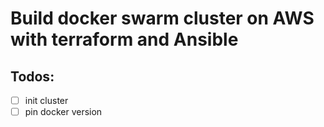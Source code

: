 * Build docker swarm cluster on AWS with terraform and Ansible
** Todos:
   - [ ] init cluster
   - [ ] pin docker version
